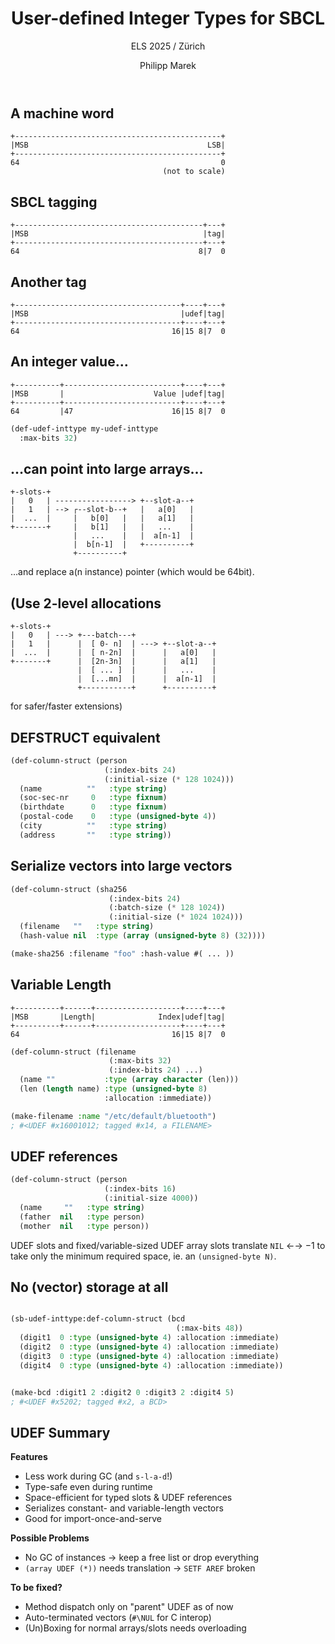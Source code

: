 #+LATEX_HEADER: \usepackage{fontspec}
# #+LATEX: \setmainfont{DejaVu Sans Mono}
#+LATEX_HEADER: \setmonofont[Mapping=tex-text]{DejaVu Sans Mono}
#+LATEX_HEADER: \usepackage{setspace}
#+LATEX: \setstretch{1.0}
#+LATEX: \linespread{1.0}

#+Title: User-defined Integer Types for SBCL
#+Subtitle: ELS 2025 / Zürich
#+Author: Philipp Marek


** A machine word

#+BEGIN_SRC
  +----------------------------------------------+
  |MSB                                        LSB|
  +----------------------------------------------+
  64                                             0
                                    (not to scale)
#+END_SRC


** SBCL tagging

#+BEGIN_SRC
  +------------------------------------------+---+
  |MSB                                       |tag|
  +------------------------------------------+---+
  64                                        8|7  0
#+END_SRC


** Another tag

#+BEGIN_SRC
  +-------------------------------------+----+---+
  |MSB                                  |udef|tag|
  +-------------------------------------+----+---+
  64                                  16|15 8|7  0
#+END_SRC

** An integer value...

#+BEGIN_SRC
  +----------+--------------------------+----+---+
  |MSB       |                    Value |udef|tag|
  +----------+--------------------------+----+---+
  64         |47                      16|15 8|7  0
#+END_SRC

#+BEGIN_SRC lisp
(def-udef-inttype my-udef-inttype
  :max-bits 32)
#+END_SRC


** ...can point into large arrays...


#+BEGIN_SRC
  +-slots-+
  |   0   | -----------------> +--slot-a--+
  |   1   | --> ┌--slot-b--+   |   a[0]   |
  |  ...  |     |   b[0]   |   |   a[1]   |
  +-------+     |   b[1]   |   |   ...    |
                |   ...    |   |  a[n-1]  |
                |  b[n-1]  |   +----------+
                +----------+
#+END_SRC

...and replace a(n instance) pointer (which would be 64bit).

** (Use 2-level allocations

#+BEGIN_SRC
  +-slots-+
  |   0   | ---> +---batch---+
  |   1   |      |  [ 0- n]  | ---> +--slot-a--+
  |  ...  |      |  [ n-2n]  |      |   a[0]   |
  +-------+      |  [2n-3n]  |      |   a[1]   |
                 |  [ ... ]  |      |   ...    |
                 |  [...mn]  |      |  a[n-1]  |
                 +-----------+      +----------+
#+END_SRC
for safer/faster extensions)

** DEFSTRUCT equivalent

#+BEGIN_SRC lisp
(def-column-struct (person
                     (:index-bits 24)
                     (:initial-size (* 128 1024)))
  (name          ""   :type string)
  (soc-sec-nr     0   :type fixnum)
  (birthdate      0   :type fixnum)
  (postal-code    0   :type (unsigned-byte 4))
  (city          ""   :type string)
  (address       ""   :type string))
#+END_SRC



** Serialize vectors into large vectors

#+BEGIN_SRC lisp
(def-column-struct (sha256
                      (:index-bits 24)
                      (:batch-size (* 128 1024))
                      (:initial-size (* 1024 1024)))
  (filename   ""   :type string)
  (hash-value nil  :type (array (unsigned-byte 8) (32))))

(make-sha256 :filename "foo" :hash-value #( ... ))
#+END_SRC


** Variable Length

#+BEGIN_SRC
  +----------+------+-------------------+----+---+
  |MSB       |Length|              Index|udef|tag|
  +----------+------+-------------------+----+---+
  64                                  16|15 8|7  0
#+END_SRC

#+BEGIN_SRC lisp
(def-column-struct (filename
                      (:max-bits 32)
                      (:index-bits 24) ...)
  (name ""           :type (array character (len)))
  (len (length name) :type (unsigned-byte 8)
                     :allocation :immediate))

(make-filename :name "/etc/default/bluetooth")
; #<UDEF #x16001012; tagged #x14, a FILENAME>
#+END_SRC


** UDEF references


#+BEGIN_SRC lisp
(def-column-struct (person
                     (:index-bits 16)
                     (:initial-size 4000))
  (name     ""   :type string)
  (father  nil   :type person)
  (mother  nil   :type person))
#+END_SRC

\vspace{0.5cm}

UDEF slots and fixed/variable-sized UDEF array slots translate =NIL= ←→ $-1$
to take only the minimum required space, ie. an =(unsigned-byte N)=.


** No (vector) storage at all

#+BEGIN_SRC lisp

(sb-udef-inttype:def-column-struct (bcd
                                     (:max-bits 48))
  (digit1  0 :type (unsigned-byte 4) :allocation :immediate)
  (digit2  0 :type (unsigned-byte 4) :allocation :immediate)
  (digit3  0 :type (unsigned-byte 4) :allocation :immediate)
  (digit4  0 :type (unsigned-byte 4) :allocation :immediate))


(make-bcd :digit1 2 :digit2 0 :digit3 2 :digit4 5)
; #<UDEF #x5202; tagged #x2, a BCD>
#+END_SRC


** UDEF Summary

*Features*

- Less work during GC (and =s-l-a-d=!)
- Type-safe even during runtime
- Space-efficient for typed slots & UDEF references
- Serializes constant- and variable-length vectors
- Good for import-once-and-serve

*Possible Problems*

- No GC of instances → keep a free list or drop everything
- =(array UDEF (*))= needs translation → =SETF AREF= broken

*To be fixed?*
- Method dispatch only on "parent" UDEF as of now
- Auto-terminated vectors (=#\NUL= for C interop)
- (Un)Boxing for normal arrays/slots needs overloading

